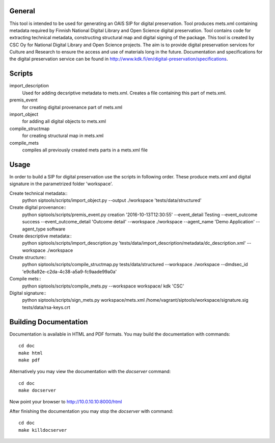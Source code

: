 General
--------------------
This tool is intended to be used for generating an OAIS SIP for digital preservation. Tool produces mets.xml containing metadata required by Finnish National Digital Library and Open Science digital preservation. Tool contains code for extracting technical metadata, constructing structural map and digital signing of the package. 
This tool is created by CSC Oy for National Digital Library and Open Science projects. The aim is to provide digital preservation services for Culture and Research to ensure the access and use of materials long in the future. Documentation and specifications for the digital preservation service can be found in http://www.kdk.fi/en/digital-preservation/specifications.

Scripts
----------------------

import_description
    Used for adding decsriptive metadata to mets.xml. Creates a file containing this
    part of mets.xml.

premis_event
    for creating digital provenance part of mets.xml    

import_object
    for adding all digital objects to mets.xml

compile_structmap
    for creating structural map in mets.xml

compile_mets
    compiles all previously created mets parts in a mets.xml file

Usage
---------------------
In order to build a SIP for digital preservation use the scripts in following order. These produce mets.xml and digital signature in the parametrized folder 'workspace'.

Create technical metadata::
    python siptools/scripts/import_object.py --output ./workspace 'tests/data/structured'

Create digital provenance::
    python siptools/scripts/premis_event.py creation  '2016-10-13T12:30:55'
    --event_detail Testing --event_outcome success --event_outcome_detail
    'Outcome detail' --workspace ./workspace --agent_name 'Demo Application'
    --agent_type software

Create descriptive metadata::
    python siptools/scripts/import_description.py
    'tests/data/import_description/metadata/dc_description.xml'  --workspace
    ./workspace

Create structure::
    python siptools/scripts/compile_structmap.py tests/data/structured --workspace ./workspace --dmdsec_id 'e9c8a92e-c2da-4c38-a5a9-fc9aade99a0a'

Compile mets::
    python siptools/scripts/compile_mets.py --workspace workspace/ kdk 'CSC'

Digital signature::
    python siptools/scripts/sign_mets.py workspace/mets.xml
    /home/vagrant/siptools/workspace/signature.sig tests/data/rsa-keys.crt

Building Documentation
----------------------

Documentation is available in HTML and PDF formats. You may build the
documentation with commands::

    cd doc
    make html
    make pdf

Alternatively you may view the documentation with the `docserver` command::

    cd doc
    make docserver

Now point your browser to http://10.0.10.10:8000/html

After finishing the documentation you may stop the `docserver` with command::

    cd doc
    make killdocserver


